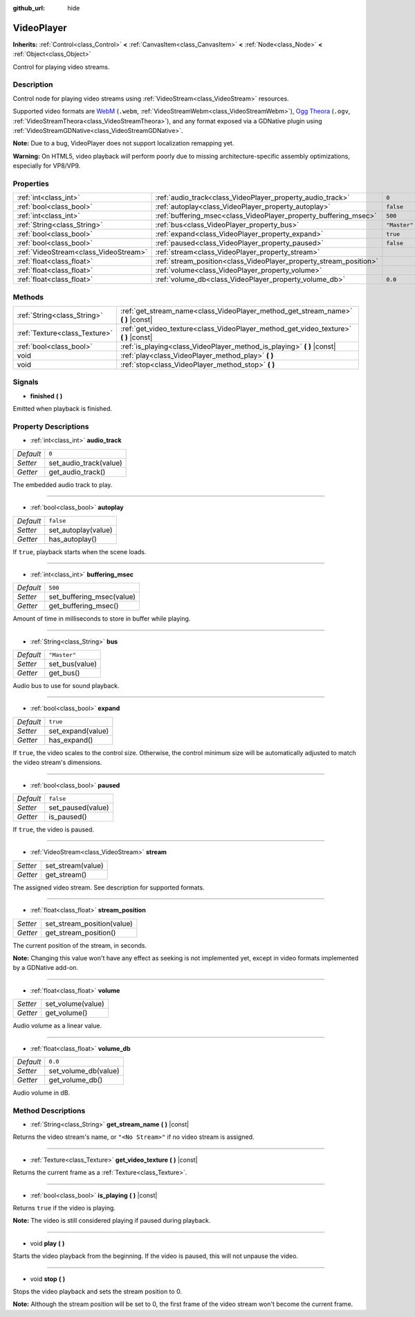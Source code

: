 :github_url: hide

.. Generated automatically by doc/tools/make_rst.py in Godot's source tree.
.. DO NOT EDIT THIS FILE, but the VideoPlayer.xml source instead.
.. The source is found in doc/classes or modules/<name>/doc_classes.

.. _class_VideoPlayer:

VideoPlayer
===========

**Inherits:** :ref:`Control<class_Control>` **<** :ref:`CanvasItem<class_CanvasItem>` **<** :ref:`Node<class_Node>` **<** :ref:`Object<class_Object>`

Control for playing video streams.

Description
-----------

Control node for playing video streams using :ref:`VideoStream<class_VideoStream>` resources.

Supported video formats are `WebM <https://www.webmproject.org/>`__ (``.webm``, :ref:`VideoStreamWebm<class_VideoStreamWebm>`), `Ogg Theora <https://www.theora.org/>`__ (``.ogv``, :ref:`VideoStreamTheora<class_VideoStreamTheora>`), and any format exposed via a GDNative plugin using :ref:`VideoStreamGDNative<class_VideoStreamGDNative>`.

**Note:** Due to a bug, VideoPlayer does not support localization remapping yet.

**Warning:** On HTML5, video playback *will* perform poorly due to missing architecture-specific assembly optimizations, especially for VP8/VP9.

Properties
----------

+---------------------------------------+--------------------------------------------------------------------+--------------+
| :ref:`int<class_int>`                 | :ref:`audio_track<class_VideoPlayer_property_audio_track>`         | ``0``        |
+---------------------------------------+--------------------------------------------------------------------+--------------+
| :ref:`bool<class_bool>`               | :ref:`autoplay<class_VideoPlayer_property_autoplay>`               | ``false``    |
+---------------------------------------+--------------------------------------------------------------------+--------------+
| :ref:`int<class_int>`                 | :ref:`buffering_msec<class_VideoPlayer_property_buffering_msec>`   | ``500``      |
+---------------------------------------+--------------------------------------------------------------------+--------------+
| :ref:`String<class_String>`           | :ref:`bus<class_VideoPlayer_property_bus>`                         | ``"Master"`` |
+---------------------------------------+--------------------------------------------------------------------+--------------+
| :ref:`bool<class_bool>`               | :ref:`expand<class_VideoPlayer_property_expand>`                   | ``true``     |
+---------------------------------------+--------------------------------------------------------------------+--------------+
| :ref:`bool<class_bool>`               | :ref:`paused<class_VideoPlayer_property_paused>`                   | ``false``    |
+---------------------------------------+--------------------------------------------------------------------+--------------+
| :ref:`VideoStream<class_VideoStream>` | :ref:`stream<class_VideoPlayer_property_stream>`                   |              |
+---------------------------------------+--------------------------------------------------------------------+--------------+
| :ref:`float<class_float>`             | :ref:`stream_position<class_VideoPlayer_property_stream_position>` |              |
+---------------------------------------+--------------------------------------------------------------------+--------------+
| :ref:`float<class_float>`             | :ref:`volume<class_VideoPlayer_property_volume>`                   |              |
+---------------------------------------+--------------------------------------------------------------------+--------------+
| :ref:`float<class_float>`             | :ref:`volume_db<class_VideoPlayer_property_volume_db>`             | ``0.0``      |
+---------------------------------------+--------------------------------------------------------------------+--------------+

Methods
-------

+-------------------------------+------------------------------------------------------------------------------------------+
| :ref:`String<class_String>`   | :ref:`get_stream_name<class_VideoPlayer_method_get_stream_name>` **(** **)** |const|     |
+-------------------------------+------------------------------------------------------------------------------------------+
| :ref:`Texture<class_Texture>` | :ref:`get_video_texture<class_VideoPlayer_method_get_video_texture>` **(** **)** |const| |
+-------------------------------+------------------------------------------------------------------------------------------+
| :ref:`bool<class_bool>`       | :ref:`is_playing<class_VideoPlayer_method_is_playing>` **(** **)** |const|               |
+-------------------------------+------------------------------------------------------------------------------------------+
| void                          | :ref:`play<class_VideoPlayer_method_play>` **(** **)**                                   |
+-------------------------------+------------------------------------------------------------------------------------------+
| void                          | :ref:`stop<class_VideoPlayer_method_stop>` **(** **)**                                   |
+-------------------------------+------------------------------------------------------------------------------------------+

Signals
-------

.. _class_VideoPlayer_signal_finished:

- **finished** **(** **)**

Emitted when playback is finished.

Property Descriptions
---------------------

.. _class_VideoPlayer_property_audio_track:

- :ref:`int<class_int>` **audio_track**

+-----------+------------------------+
| *Default* | ``0``                  |
+-----------+------------------------+
| *Setter*  | set_audio_track(value) |
+-----------+------------------------+
| *Getter*  | get_audio_track()      |
+-----------+------------------------+

The embedded audio track to play.

----

.. _class_VideoPlayer_property_autoplay:

- :ref:`bool<class_bool>` **autoplay**

+-----------+---------------------+
| *Default* | ``false``           |
+-----------+---------------------+
| *Setter*  | set_autoplay(value) |
+-----------+---------------------+
| *Getter*  | has_autoplay()      |
+-----------+---------------------+

If ``true``, playback starts when the scene loads.

----

.. _class_VideoPlayer_property_buffering_msec:

- :ref:`int<class_int>` **buffering_msec**

+-----------+---------------------------+
| *Default* | ``500``                   |
+-----------+---------------------------+
| *Setter*  | set_buffering_msec(value) |
+-----------+---------------------------+
| *Getter*  | get_buffering_msec()      |
+-----------+---------------------------+

Amount of time in milliseconds to store in buffer while playing.

----

.. _class_VideoPlayer_property_bus:

- :ref:`String<class_String>` **bus**

+-----------+----------------+
| *Default* | ``"Master"``   |
+-----------+----------------+
| *Setter*  | set_bus(value) |
+-----------+----------------+
| *Getter*  | get_bus()      |
+-----------+----------------+

Audio bus to use for sound playback.

----

.. _class_VideoPlayer_property_expand:

- :ref:`bool<class_bool>` **expand**

+-----------+-------------------+
| *Default* | ``true``          |
+-----------+-------------------+
| *Setter*  | set_expand(value) |
+-----------+-------------------+
| *Getter*  | has_expand()      |
+-----------+-------------------+

If ``true``, the video scales to the control size. Otherwise, the control minimum size will be automatically adjusted to match the video stream's dimensions.

----

.. _class_VideoPlayer_property_paused:

- :ref:`bool<class_bool>` **paused**

+-----------+-------------------+
| *Default* | ``false``         |
+-----------+-------------------+
| *Setter*  | set_paused(value) |
+-----------+-------------------+
| *Getter*  | is_paused()       |
+-----------+-------------------+

If ``true``, the video is paused.

----

.. _class_VideoPlayer_property_stream:

- :ref:`VideoStream<class_VideoStream>` **stream**

+----------+-------------------+
| *Setter* | set_stream(value) |
+----------+-------------------+
| *Getter* | get_stream()      |
+----------+-------------------+

The assigned video stream. See description for supported formats.

----

.. _class_VideoPlayer_property_stream_position:

- :ref:`float<class_float>` **stream_position**

+----------+----------------------------+
| *Setter* | set_stream_position(value) |
+----------+----------------------------+
| *Getter* | get_stream_position()      |
+----------+----------------------------+

The current position of the stream, in seconds.

**Note:** Changing this value won't have any effect as seeking is not implemented yet, except in video formats implemented by a GDNative add-on.

----

.. _class_VideoPlayer_property_volume:

- :ref:`float<class_float>` **volume**

+----------+-------------------+
| *Setter* | set_volume(value) |
+----------+-------------------+
| *Getter* | get_volume()      |
+----------+-------------------+

Audio volume as a linear value.

----

.. _class_VideoPlayer_property_volume_db:

- :ref:`float<class_float>` **volume_db**

+-----------+----------------------+
| *Default* | ``0.0``              |
+-----------+----------------------+
| *Setter*  | set_volume_db(value) |
+-----------+----------------------+
| *Getter*  | get_volume_db()      |
+-----------+----------------------+

Audio volume in dB.

Method Descriptions
-------------------

.. _class_VideoPlayer_method_get_stream_name:

- :ref:`String<class_String>` **get_stream_name** **(** **)** |const|

Returns the video stream's name, or ``"<No Stream>"`` if no video stream is assigned.

----

.. _class_VideoPlayer_method_get_video_texture:

- :ref:`Texture<class_Texture>` **get_video_texture** **(** **)** |const|

Returns the current frame as a :ref:`Texture<class_Texture>`.

----

.. _class_VideoPlayer_method_is_playing:

- :ref:`bool<class_bool>` **is_playing** **(** **)** |const|

Returns ``true`` if the video is playing.

**Note:** The video is still considered playing if paused during playback.

----

.. _class_VideoPlayer_method_play:

- void **play** **(** **)**

Starts the video playback from the beginning. If the video is paused, this will not unpause the video.

----

.. _class_VideoPlayer_method_stop:

- void **stop** **(** **)**

Stops the video playback and sets the stream position to 0.

**Note:** Although the stream position will be set to 0, the first frame of the video stream won't become the current frame.

.. |virtual| replace:: :abbr:`virtual (This method should typically be overridden by the user to have any effect.)`
.. |const| replace:: :abbr:`const (This method has no side effects. It doesn't modify any of the instance's member variables.)`
.. |vararg| replace:: :abbr:`vararg (This method accepts any number of arguments after the ones described here.)`
